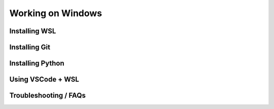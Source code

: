 Working on Windows
==================


Installing WSL
--------------

Installing Git
--------------

Installing Python
-----------------

Using VSCode + WSL
------------------


Troubleshooting / FAQs
----------------------